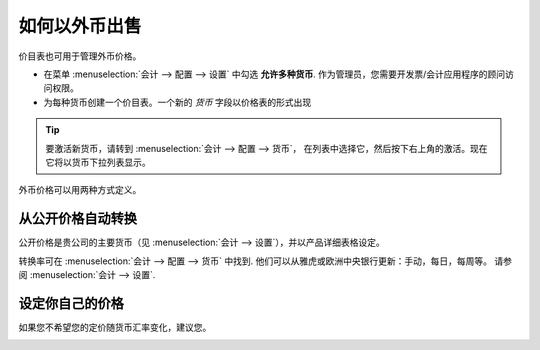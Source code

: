 =================================
如何以外币出售
=================================

价目表也可用于管理外币价格。

* 在菜单 :menuselection:`会计 --> 配置 --> 设置` 中勾选 **允许多种货币**.
  作为管理员，您需要开发票/会计应用程序的顾问访问权限。

* 为每种货币创建一个价目表。一个新的 *货币* 字段以价格表的形式出现

.. tip::
    要激活新货币，请转到 :menuselection:`会计 --> 配置 --> 货币`，
    在列表中选择它，然后按下右上角的激活。现在它将以货币下拉列表显示。

外币价格可以用两种方式定义。

从公开价格自动转换
======================================

公开价格是贵公司的主要货币（见 :menuselection:`会计 --> 设置`），并以产品详细表格设定。

.. image:: ./media/public_price.png
   :align: center

转换率可在
:menuselection:`会计 --> 配置 --> 货币` 中找到. 
他们可以从雅虎或欧洲中央银行更新：手动，每日，每周等。
请参阅 :menuselection:`会计 --> 设置`.

.. image:: ./media/currency_rate.png
   :align: center

.. image:: ./media/prices_conversion.png
   :align: center

设定你自己的价格
===================

如果您不希望您的定价随货币汇率变化，建议您。

.. image:: ./media/pricing_currency.png
   :align: center

.. seealso::

  * :doc:`pricing`
